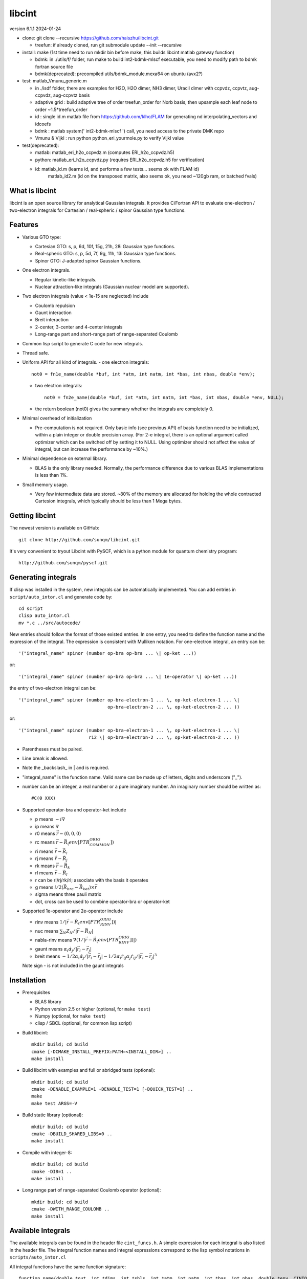 libcint
=======

version 6.1.1
2024-01-24

* clone: git clone --recursive https://github.com/haiszhu/libcint.git

  - treefun: if already cloned, run git submodule update --init --recursive

* install: make (1st time need to run mkdir bin before make, this builds libcint matlab gateway function)

  - bdmk: in ./utils/f/ folder, run make to build int2-bdmk-mlscf executable, you need to modify path to bdmk fortran source file
  - bdmk(deprecated): precompiled utils/bdmk_module.mexa64 on ubuntu (avx2?)

* test: matlab_Vmunu_generic.m

  - in ./isdf folder, there are examples for H2O, H2O dimer, NH3 dimer, Uracil dimer with ccpvdz, ccpvtz, aug-ccpvdz, aug-ccpvtz basis
  - adaptive grid : build adaptive tree of order treefun_order for Norb basis, then upsample each leaf node to order ~1.5*treefun_order
  - id : single id.m matlab file from https://github.com/klho/FLAM for generating nd interpolating_vectors and idcoefs
  - bdmk : matlab system(' int2-bdmk-mlscf ') call, you need access to the private DMK repo
  - Vmunu & Vijkl : run python python_eri_yourmole.py to verify Vijkl value

* test(deprecated): 

  - matlab: matlab_eri_h2o_ccpvdz.m  (computes ERI_h2o_ccpvdz.h5)
  - python: matlab_eri_h2o_ccpvdz.py  (requires ERI_h2o_ccpvdz.h5 for verification)
  - id: matlab_id.m  (learns id, and performs a few tests... seems ok with FLAM id)
        matlab_id2.m (id on the transposed matrix, also seems ok, you need ~120gb ram, or batched fvals)

What is libcint
---------------

libcint is an open source library for analytical Gaussian integrals.
It provides C/Fortran API to evaluate one-electron / two-electron
integrals for Cartesian / real-spheric / spinor Gaussian type functions.


Features
--------

* Various GTO type:

  - Cartesian GTO:  s, p, 6d, 10f, 15g, 21h, 28i Gaussian type functions.
  - Real-spheric GTO:  s, p, 5d, 7f, 9g, 11h, 13i Gaussian type functions.
  - Spinor GTO:  J-adapted spinor Gaussian functions.

* One electron integrals.

  - Regular kinetic-like integrals.
  - Nuclear attraction-like integrals (Gaussian nuclear model are supported).

* Two electron integrals (value < 1e-15 are neglected) include

  - Coulomb repulsion
  - Gaunt interaction
  - Breit interaction
  - 2-center, 3-center and 4-center integrals
  - Long-range part and short-range part of range-separated Coulomb

* Common lisp script to generate C code for new integrals.
* Thread safe.
* Uniform API for all kind of integrals.
  - one electron integrals::

        not0 = fn1e_name(double *buf, int *atm, int natm, int *bas, int nbas, double *env);

  - two electron integrals::

        not0 = fn2e_name(double *buf, int *atm, int natm, int *bas, int nbas, double *env, NULL);

  - the return boolean (not0) gives the summary whether the integrals
    are completely 0.

* Minimal overhead of initialization

  - Pre-computation is not required.  Only basic info (see previous API)
    of basis function need to be initialized, within a plain integer or
    double precision array.  (For 2-e integral, there is an optional
    argument called optimizer which can be switched off by setting it to
    NULL.  Using optimizer should not affect the value of integral, but
    can increase the performance by ~10%.)

* Minimal dependence on external library.

  - BLAS is the only library needed.  Normally, the performance
    difference due to various BLAS implementations is less than 1%.

* Small memory usage.

  - Very few intermediate data are stored.  ~80% of the memory are
    allocated for holding the whole contracted Cartesion integrals,
    which typically should be less than 1 Mega bytes.


Getting libcint
---------------

The newest version is available on GitHub: ::

    git clone http://github.com/sunqm/libcint.git

It's very convenient to tryout Libcint with PySCF, which is a python
module for quantum chemistry program::

    http://github.com/sunqm/pyscf.git


Generating integrals
--------------------

If clisp was installed in the system, new integrals can be automatically
implemented.  You can add entries in ``script/auto_intor.cl`` and generate
code by::

    cd script
    clisp auto_intor.cl
    mv *.c ../src/autocode/

New entries should follow the format of those existed entries.
In one entry, you need to define the function name and the expression of
the integral.  The expression is consistent with Mulliken notation.
For one-electron integral, an entry can be::

    '("integral_name" spinor (number op-bra op-bra ... \| op-ket ...))

or::

    '("integral_name" spinor (number op-bra op-bra ... \| 1e-operator \| op-ket ...))


the entry of two-electron integral can be::

    '("integral_name" spinor (number op-bra-electron-1 ... \, op-ket-electron-1 ... \|
                                     op-bra-electron-2 ... \, op-ket-electron-2 ... ))

or::

    '("integral_name" spinor (number op-bra-electron-1 ... \, op-ket-electron-1 ... \|
                              r12 \| op-bra-electron-2 ... \, op-ket-electron-2 ... ))

* Parentheses must be paired.

* Line break is allowed.

* Note the _backslash_ in \| and \ is required.

* "integral_name" is the function name.  Valid name can be made up of
  letters, digits and underscore ("_").

* number can be an integer, a real number or a pure imaginary number. An
  imaginary number should be written as::

    #C(0 XXX)

* Supported operator-bra and operator-ket include

  - p     means    :math:`-i \nabla`
  - ip    means    :math:`\nabla`
  - r0    means    :math:`\vec{r} - (0,0,0)`
  - rc    means    :math:`\vec{r} - \vec{R}_(env[PTR_COMMON_ORIG])`
  - ri    means    :math:`\vec{r} - \vec{R}_i`
  - rj    means    :math:`\vec{r} - \vec{R}_j`
  - rk    means    :math:`\vec{r} - \vec{R}_k`
  - rl    means    :math:`\vec{r} - \vec{R}_l`
  - r              can be ri/rj/rk/rl; associate with the basis it operates
  - g     means    :math:`i/2 (\vec{R}_{bra} - \vec{R}_{ket}) \times \vec{r}`
  - sigma means    three pauli matrix
  - dot, cross     can be used to combine operator-bra or operator-ket

* Supported 1e-operator and 2e-operator include

  - rinv        means   :math:`1 / |\vec{r} - \vec{R}_(env[PTR_RINV_ORIG])|`
  - nuc         means   :math:`\sum_N Z_N / |\vec{r} - \vec{R}_N|`
  - nabla-rinv  means   :math:`\nabla (1 / |\vec{r} - \vec{R}_(env[PTR_RINV_ORIG])|)`
  - gaunt       means   :math:`\alpha_i \dot \alpha_j / |\vec{r}_i - \vec{r}_j|`
  - breit       means   :math:`-1/2\alpha_i \dot \alpha_j / |\vec{r}_i - \vec{r}_j| - 1/2 \alpha_i \dot r_{ij} \alpha_j \dot r_{ij} / |\vec{r}_i - \vec{r}_j|^3`

  Note sign - is not included in the gaunt integrals

Installation
------------

* Prerequisites

  - BLAS library
  - Python version 2.5 or higher (optional, for ``make test``)
  - Numpy (optional, for ``make test``)
  - clisp / SBCL (optional, for common lisp script)

* Build libcint::

    mkdir build; cd build
    cmake [-DCMAKE_INSTALL_PREFIX:PATH=<INSTALL_DIR>] ..
    make install

* Build libcint with examples and full or abridged tests (optional)::

    mkdir build; cd build
    cmake -DENABLE_EXAMPLE=1 -DENABLE_TEST=1 [-DQUICK_TEST=1] ..
    make
    make test ARGS=-V

* Build static library (optional)::

    mkdir build; cd build
    cmake -DBUILD_SHARED_LIBS=0 ..
    make install

* Compile with integer-8::

    mkdir build; cd build
    cmake -DI8=1 ..
    make install

* Long range part of range-separated Coulomb operator (optional)::

    mkdir build; cd build
    cmake -DWITH_RANGE_COULOMB ..
    make install


Available Integrals
-------------------

The available integrals can be found in the header file ``cint_funcs.h``. A simple
expression for each integral is also listed in the header file. The integral
function names and integral expressions correspond to the lisp symbol notations
in ``scripts/auto_intor.cl``

All integral functions have the same function signature: ::

    function_name(double *out, int *dims, int *shls, int *atm, int natm, int *bas, int nbas, double *env, CINTOpt *opt, double *cache);

Known problems
--------------

* Integral errors

  - Relative errors for regular ERIs are around 1e-12 and less.

  - Errors for short-range part of attenuated Coulomb interactions are generally
    larger than regular ERIs. Depending on the range-separation parameter,
    relative errors can reach 1e-10. However, comparing to computing integrals
    via "regular ERI - long-range ERI", errors are roughly one order of
    magnitude better.

  - Small integrals (< 1e-18 by default) are set to 0. If they are used in
    Schwarz inequality to estimate upper limit of an integral, the default
    integral cutoff might not be accurate enough. It can be adjusted by the
    parameter ``env[PTR_EXPCUTOFF]`` (since libcint 4.0). This parameter needs to be
    set to ``abs(ln(cutoff_threshold))``.

* For basic ERIs, the code can handle highest angular momentum up to 7
  (present Rys-roots functions might be numerically unstable for
  nroots > 10 or l > 5).  But it has to be reduced to 5 or less for
  derivative or high order ERIs.  For every 4 derivative order,
  reduce 1 highest angular momentum for each shell.

* SIMD instructions can increase performance 5 ~ 50%.
  Please refer to **qcint** library (under GPL v3 license)::

        https://github.com/sunqm/qcint.git

* Tests and examples are not compiled by default. Compiling them by::

        cmake -DENABLE_EXAMPLE=1


How to cite
-----------

::

    @article{10.1002/jcc.23981,
      title = {Libcint: An efficient general integral library for Gaussian basis functions},
      author = {Sun, Qiming},
      journal = {Journal of Computational Chemistry},
      year = {2015},
      pages = {1664-1671},
      volume = {36},
      doi = {10.1002/jcc.23981},
      url = {http://dx.doi.org/10.1002/jcc.23981}
    }


Bug report
----------
Qiming Sun <osirpt.sun@gmail.com>

